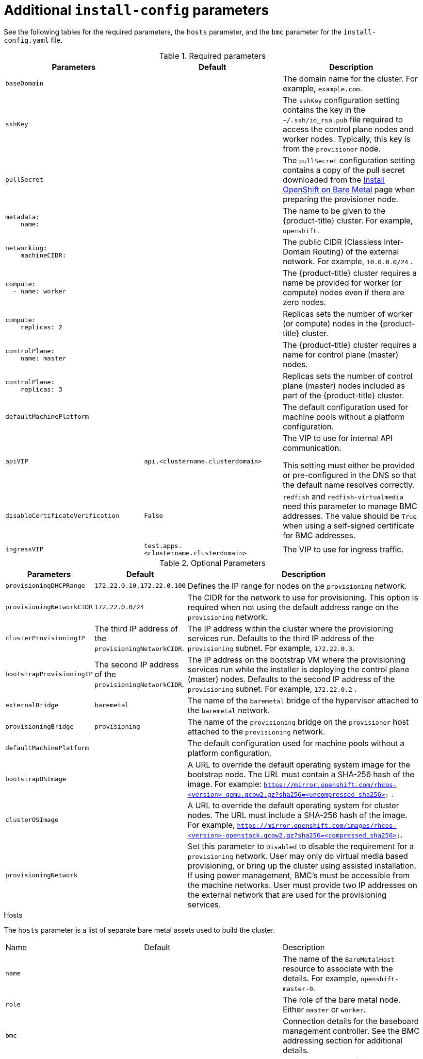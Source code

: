 // Module included in the following assemblies:
//
// * installing/installing_bare_metal_ipi/ipi-install-installation-workflow.adoc

[id="additional-install-config-parameters_{context}"]
= Additional `install-config` parameters

See the following tables for the required parameters, the `hosts` parameter,
and the `bmc` parameter for the `install-config.yaml` file.

.Required parameters
|===
|Parameters |Default |Description


| [[basedomain]] `baseDomain`
|
| The domain name for the cluster. For example, `example.com`.

| [[sshkey]] `sshKey`
|
| The `sshKey` configuration setting contains the key in the `~/.ssh/id_rsa.pub` file required to access the control plane nodes and worker nodes. Typically, this key is from the `provisioner` node.

| [[pullsecret]] `pullSecret`
|
| The `pullSecret` configuration setting contains a copy of the pull secret downloaded from the link:https://cloud.redhat.com/openshift/install/metal/user-provisioned[Install OpenShift on Bare Metal] page when preparing the provisioner node.


a|[[metadataname]]
----
metadata:
    name:
----
|
|The name to be given to the {product-title} cluster. For example, `openshift`.


a|[[machinecidr]]
----
networking:
    machineCIDR:
----
|
|The public CIDR (Classless Inter-Domain Routing) of the external network. For example, `10.0.0.0/24`
ifdef::upstream[]
ifeval::[{release} >= 4.5]
or `2620:52:0:1302::/64`
endif::[]
endif::[]
.

a|[[workername]]
----
compute:
  - name: worker
----
|
|The {product-title} cluster requires a name be provided for worker (or compute) nodes even if there are zero nodes.


a|[[computereplicas]]
----
compute:
    replicas: 2
----
|
|Replicas sets the number of worker (or compute) nodes in the {product-title} cluster.


a|[[controlplanename]]
----
controlPlane:
    name: master
----
|
|The {product-title} cluster requires a name for control plane (master) nodes.


a|[[controlplanereplicas]]
----
controlPlane:
    replicas: 3
----
|
|Replicas sets the number of control plane (master) nodes included as part of the {product-title} cluster.

ifeval::[{release} >= 4.4]
ifeval::[{release} <= 4.6]
a| [[provisioningNetworkInterface]]`provisioningNetworkInterface` |  | The name of the network interface on control plane nodes connected to the
provisioning network.
endif::[]
endif::[]


| `defaultMachinePlatform` | | The default configuration used for machine pools without a platform configuration.

| [[apivip]]`apiVIP` | `api.<clustername.clusterdomain>` | The VIP to use for internal API communication.

This setting must either be provided or pre-configured in the DNS so that the
default name resolves correctly.

| `disableCertificateVerification` | `False` | `redfish` and `redfish-virtualmedia` need this parameter to manage BMC addresses. The value should be `True` when using a self-signed certificate for BMC addresses.

| [[ingressvip]]`ingressVIP` | `test.apps.<clustername.clusterdomain>` | The VIP to use for ingress traffic.

ifeval::[{release} < 4.5]
Provide this setting or pre-configure it in the DNS so that the default name resolves correctly.
|[[dnsVIP]]`dnsVIP` | | The VIP to use for internal DNS communication.

This setting has no default and must always be provided.
endif::[]

|===


[cols="1,1,3", options="header"]
.Optional Parameters
|===
|Parameters
|Default
|Description


ifeval::[{release} > 4.3]
ifeval::[{release} < 4.6]
|`provisioningDHCPExternal`
| false
|Defines if the installer uses an external DHCP or the provisioner node DHCP.
endif::[]
endif::[]

|`provisioningDHCPRange`
|`172.22.0.10,172.22.0.100`
|Defines the IP range for nodes on the `provisioning` network.

a|`provisioningNetworkCIDR`
|`172.22.0.0/24`
|The CIDR for the network to use for provisioning. This option is required when not using the default address range on the `provisioning` network.

|`clusterProvisioningIP`
|The third IP address of the `provisioningNetworkCIDR`.
|The IP address within the cluster where the provisioning services run. Defaults to the third IP address of the `provisioning` subnet. For example, `172.22.0.3`.

|`bootstrapProvisioningIP`
|The second IP address of the `provisioningNetworkCIDR`.
|The IP address on the bootstrap VM where the provisioning services run while the installer is deploying the control plane (master) nodes. Defaults to the second IP address of the `provisioning` subnet. For example, `172.22.0.2`
ifeval::[{release} >= 4.5]
or `2620:52:0:1307::2`
endif::[]
.

ifeval::[{release} == 4.6]
Set this parameter to an available IP address on the `baremetal` network when the `provisioningNetwork` configuration setting is set to `Disabled`.
endif::[]

| `externalBridge`
| `baremetal`
| The name of the `baremetal` bridge of the hypervisor attached to the `baremetal` network.

| `provisioningBridge`
| `provisioning`
| The name of the `provisioning` bridge on the `provisioner` host attached to the `provisioning` network.

| `defaultMachinePlatform`
|
| The default configuration used for machine pools without a platform configuration.

| `bootstrapOSImage`
|
| A URL to override the default operating system image for the bootstrap node. The URL must contain a SHA-256 hash of the image. For example:
`https://mirror.openshift.com/rhcos-<version>-qemu.qcow2.gz?sha256=<uncompressed_sha256>`
ifdef::upstream[]
ifeval::[{release} >= 4.5]
 or  `http://[2620:52:0:1307::1]/rhcos-<version>-qemu.x86_64.qcow2.gz?sha256=<uncompressed_sha256>`
endif::[]
endif::[]
.

| `clusterOSImage`
|
| A URL to override the default operating system for cluster nodes. The URL must include a SHA-256 hash of the image. For example,  `https://mirror.openshift.com/images/rhcos-<version>-openstack.qcow2.gz?sha256=<compressed_sha256>`.


| `provisioningNetwork`
|
| Set this parameter to `Disabled` to disable the requirement for a `provisioning` network. User may only do virtual media based provisioning, or bring up the cluster using assisted installation. If using power management, BMC's must be accessible from the machine networks. User must provide two IP addresses on the external network that are used for the provisioning services.
ifeval::[{release} >= 4.6]
Set this parameter to `managed`, which is the default, to fully manage the provisioning network, including DHCP, TFTP, and so on.

Set this parameter to `unmanaged` to still enable the provisioning network but take care of manual configuration of DHCP. Virtual Media provisioning is recommended but PXE is still available if required.
endif::[]

ifeval::[{release} == 4.6]
| `provisioningHostIP`
|
| Set this parameter to an available IP address on the `baremetal` network when the `provisioningNetwork` configuration setting is set to `Disabled`.
endif::[]

ifeval::[{release} > 4.4]
| `httpProxy`
|
| Set this parameter to the appropriate HTTP proxy used within your environment.

| `httpsProxy`
|
| Set this parameter to the appropriate HTTPS proxy used within your environment.

| `noProxy`
|
| Set this parameter to the appropriate list of exclusions for proxy usage within your environment.
endif::[]

|===

[id="hoststable"]
.Hosts

The `hosts` parameter is a list of separate bare metal assets used to build the cluster.

|===
|Name |Default |Description
| [[name]]`name`
|
| The name of the `BareMetalHost` resource to associate with the details. For example, `openshift-master-0`.


| [[role]]`role`
|
| The role of the bare metal node. Either `master` or `worker`.


| `bmc`
|
| Connection details for the baseboard management controller. See the BMC addressing section for additional details.


| [[bootMACAddress]]`bootMACAddress`
|
| The MAC address of the NIC the host will use to boot on the `provisioning` network. If the provisioning network is disabled, a valid MAC address from any NIC of the host is required.

ifeval::[{release} < 4.6]
| [[hardwareProfile]]`hardwareProfile`
| `default`
| This parameter exposes the device name that the installer attempts to deploy the {product-title} cluster for the control plane and worker nodes. The value defaults to `default` for control plane nodes and `unknown` for worker nodes. The list of profiles includes: `default`, `libvirt`, `dell`, `dell-raid`, and `openstack`. The `default` parameter attempts to install on `/dev/sda` of the {product-title} cluster nodes.
endif::[]
|===
